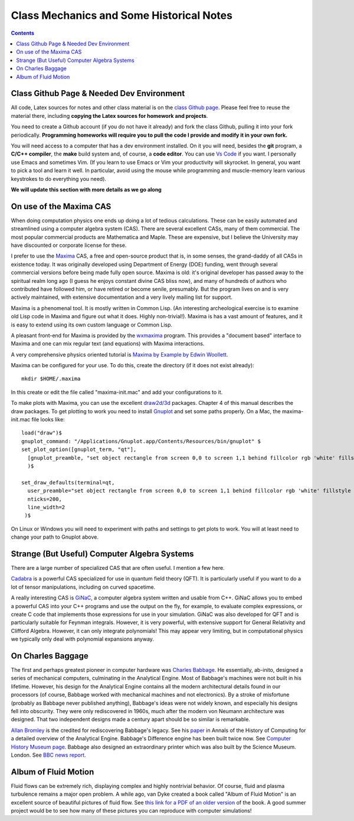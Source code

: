 Class Mechanics and Some Historical Notes
-----------------------------------------

.. contents::

Class Github Page & Needed Dev Environment
++++++++++++++++++++++++++++++++++++++++++

All code, Latex sources for notes and other class material is on the
`class Github page
<https://github.com/ammarhakim/ast560-2025>`_. Please feel free to
reuse the material there, including **copying the Latex sources for
homework and projects**.

You need to create a Github account (if you do not have it already)
and fork the class Github, pulling it into your fork
periodically. **Programming homeworks will require you to pull the
code I provide and modify it in your own fork.**

You will need access to a computer that has a dev environment
installed. On it you will need, besides the **git** program, a **C/C++
compiler**, the **make** build system and, of course, a **code
editor**. You can use `Vs Code <https://code.visualstudio.com/>`_ if
you want. I personally use Emacs and sometimes Vim. (If you learn to
use Emacs or Vim your productivity will skyrocket. In general, you
want to pick a tool and learn it well. In particular, avoid using the
mouse while programming and muscle-memory learn various keystrokes to
do everything you need).

**We will update this section with more details as we go along**

On use of the Maxima CAS
++++++++++++++++++++++++

When doing computation physics one ends up doing a lot of tedious
calculations. These can be easily automated and streamlined using a
computer algebra system (CAS). There are several excellent CASs, many
of them commercial. The most popular commercial products are
Mathematica and Maple. These are expensive, but I believe the
University may have discounted or corporate license for these.

I prefer to use the `Maxima <http://maxima.sourceforge.net>`_ CAS, a
free and open-source product that is, in some senses, the grand-daddy
of all CASs in existence today. It was originally developed using
Department of Energy (DOE) funding, went through several commercial
versions before being made fully open source. Maxima is old: it's
original developer has passed away to the spiritual realm long ago (I
guess he enjoys constant divine CAS bliss now), and many of hundreds
of authors who contributed have followed him, or have retired or
become senile, presumably. But the program lives on and is very
actively maintained, with extensive documentation and a very lively
mailing list for support.

Maxima is a phenomenal tool. It is mostly written in Common Lisp. (An
interesting archeological exercise is to examine old Lisp code in
Maxima and figure out what it does. Highly non-trivial!).  Maxima is
has a vast amount of features, and it is easy to extend using its own
custom language or Common Lisp.

A pleasant front-end for Maxima is provided by the `wxmaxima
<https://wxmaxima-developers.github.io/wxmaxima/>`_ program. This
provides a "document based" interface to Maxima and one can mix
regular text (and equations) with Maxima interactions.

A very comprehensive physics oriented tutorial is `Maxima by Example
by Edwin Woollett <https://web.csulb.edu/~woollett/>`_.

Maxima can be configured for your use. To do this, create the
directory (if it does not exist already)::

  mkdir $HOME/.maxima

In this create or edit the file called "maxima-init.mac" and add your
configurations to it.

To make plots with Maxima, you can use the excellent `draw2d/3d
<http://www.austromath.at/daten/maxima/zusatz/Graphics_with_Maxima.pdf>`_
packages. Chapter 4 of this manual describes the draw packages. To get
plotting to work you need to install `Gnuplot <http://gnuplot.info/>`_
and set some paths properly. On a Mac, the maxima-init.mac file looks
like::

  load("draw")$
  gnuplot_command: "/Applications/Gnuplot.app/Contents/Resources/bin/gnuplot" $
  set_plot_option([gnuplot_term, "qt"],
    [gnuplot_preamble, "set object rectangle from screen 0,0 to screen 1,1 behind fillcolor rgb 'white' fillstyle solid noborder"]
    )$

  set_draw_defaults(terminal=qt,
    user_preamble="set object rectangle from screen 0,0 to screen 1,1 behind fillcolor rgb 'white' fillstyle solid noborder",
    nticks=200,
    line_width=2
   )$

On Linux or Windows you will need to experiment with paths and
settings to get plots to work. You will at least need to change your
path to Gnuplot above.

Strange (But Useful) Computer Algebra Systems
+++++++++++++++++++++++++++++++++++++++++++++

There are a large number of specialized CAS that are often useful. I
mention a few here. 

`Cadabra <https://cadabra.science/>`_ is a powerful CAS specialized
for use in quantum field theory (QFT). It is particularly useful if
you want to do a lot of tensor manipulations, including on curved
spacetime.

A really interesting CAS is `GiNaC <https://www.ginac.de/>`_, a
computer algebra system written and usable from C++. GiNaC allows you
to embed a powerful CAS into your C++ programs and use the output on
the fly, for example, to evaluate complex expressions, or create C
code that implements those expressions for use in your
simulation. GiNaC was also developed for QFT and is particularly
suitable for Feynman integrals. However, it is very powerful, with
extensive support for General Relativity and Clifford
Algebra. However, it can only integrate polynomials! This may appear
very limiting, but in computational physics we typically only deal
with polynomial expansions anyway.

On Charles Baggage
++++++++++++++++++

The first and perhaps greatest pioneer in computer hardware was
`Charles Babbage <https://en.wikipedia.org/wiki/Charles_Babbage>`_. He
essentially, ab-inito, designed a series of mechanical computers,
culminating in the Analytical Engine. Most of Babbage's machines were
not built in his lifetime. However, his design for the Analytical
Engine contains all the modern architectural details found in our
processors (of course, Babbage worked with mechanical machines and not
electronics). By a stroke of misfortune (probably as Babbage never
published anything), Babbage's ideas were not widely known, and
especially his designs fell into obscurity. They were only
rediscovered in 1960s, much after the modern von Neumann architecture
was designed. That two independent designs made a century apart should
be so similar is remarkable.

`Allan Bromley <https://en.wikipedia.org/wiki/Allan_G._Bromley>`_ is
the credited for rediscovering Babbage's legacy. See his `paper
<./_static/Bromley-1982.pdf>`_ in Annals of the History of Computing
for a detailed overview of the Analytical Engine. Babbage's Difference
engine has been built twice now. See `Computer History Museum page
<https://www.computerhistory.org/babbage/>`_. Babbage also designed an
extraordinary printer which was also built by the Science
Museum. London. See `BBC news report
<http://news.bbc.co.uk/2/hi/science/nature/710950.stm>`_.


Album of Fluid Motion
+++++++++++++++++++++

Fluid flows can be extremely rich, displaying complex and highly
nontrivial behavior. Of course, fluid and plasma turbulence remains a
major open problem. A while ago, van Dyke created a book called "Album
of Fluid Motion" is an excellent source of beautiful pictures of fluid
flow. See `this link for a PDF of an older version
<http://courses.washington.edu/me431/handouts/Album-Fluid-Motion-Van-Dyke.pdf>`_
of the book. A good summer project would be to see how many of these
pictures you can reproduce with computer simulations!

